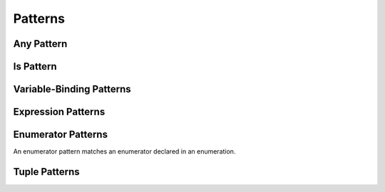 Patterns
========

.. langref-grammar

    pattern-atom ::= pattern-var
    pattern-atom ::= pattern-any
    pattern-atom ::= pattern-tuple
    pattern-atom ::= pattern-is
    pattern-atom ::= pattern-enum-element
    pattern-atom ::= expr
    pattern      ::= pattern-atom
    pattern      ::= pattern-typed
    pattern-typed ::= pattern-atom ':' type-annotation

.. syntax-grammar::

    Grammar of a pattern

    pattern --> any-pattern
    pattern --> is-pattern
    pattern --> variable-pattern type-specifier-OPT
    pattern --> expression-pattern type-specifier-OPT
    pattern --> enumerator-pattern
    pattern --> tuple-pattern type-specifier-OPT
    pattern-list --> pattern | pattern ``,`` pattern-list

.. TODO: In prose, discuss the meaning of the explicit type.
    The optional type specifier contrains a pattern to
    match only values of the specified type.

.. NOTE: Patterns don't "have" a type in the same way that values have types.
   Patterns match things of certain types.


Any Pattern
-----------

.. langref-grammar

    pattern-any ::= '_'

.. syntax-grammar::

    Grammar of an any pattern

    any-pattern --> ``_``

.. TODO: Try to come up with a better name for "any pattern".


Is Pattern
----------

.. langref-grammar

    pattern-is ::= 'is' type


.. syntax-grammar::

    Grammar of an is pattern

    is-pattern --> ``is`` type


.. TODO: Try to come up with a better name for "is pattern".
    Candidates:
    type-checking-pattern


Variable-Binding Patterns
-------------------------

.. langref-grammar

    pattern-var ::= 'var' pattern
    pattern-var ::= 'let' pattern

.. syntax-grammar::

    Grammar of a variable-binding pattern

    variable-binding-pattern --> ``var`` pattern
    variable-binding-pattern --> ``let`` pattern

.. NOTE: We chose to call this "variable-binding pattern"
    instead of "variable pattern",
    because it's a pattern that binds variables,
    not a pattern that varies.
    "Variable pattern" is ambiguous between those two meanings.


Expression Patterns
-------------------


.. syntax-grammar::

    Grammar of an expression pattern

    expression-pattern --> expression


Enumerator Patterns
-------------------

An enumerator pattern matches an enumerator declared in an enumeration.

.. langref-grammar

    pattern-enum-element ::= type-identifier? '.' identifier pattern-tuple?

.. syntax-grammar::

    Grammar of an enumerator pattern

    enumerator-pattern --> type-identifier-OPT ``.`` identifier tuple-pattern-OPT


Tuple Patterns
--------------

.. langref-grammar

    pattern-tuple ::= '(' pattern-tuple-body? ')'
    pattern-tuple-body ::= pattern-tuple-element (',' pattern-tuple-body)* '...'?
    pattern-tuple-element ::= pattern
    pattern-tuple-element ::= pattern '=' expr

.. syntax-grammar::

    Grammar of a tuple pattern

    tuple-pattern --> ``(`` tuple-pattern-body-OPT ``)``
    tuple-pattern-body --> tuple-pattern-element-list ``...``-OPT
    tuple-pattern-element-list --> tuple-pattern-element | tuple-pattern-element ``,`` tuple-pattern-element-list
    tuple-pattern-element --> pattern | pattern-initializer
    tuple-patterns --> tuple-pattern tuple-patterns-OPT
